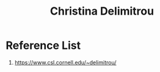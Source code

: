 :PROPERTIES:
:ID:       41e18f40-728e-47e0-96f5-b672a7fa1f60
:END:
#+title: Christina Delimitrou

* Reference List
1. https://www.csl.cornell.edu/~delimitrou/

